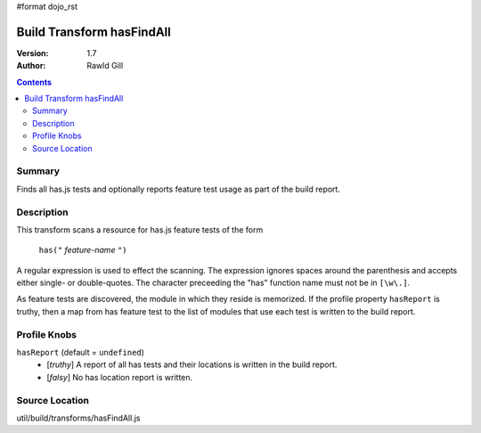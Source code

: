 #format dojo_rst

Build Transform hasFindAll
==========================

:Version: 1.7
:Author: Rawld Gill

.. contents::
   :depth: 2

=======
Summary
=======

Finds all has.js tests and optionally reports feature test usage as part of the build report.

===========
Description
===========

This transform scans a resource for has.js feature tests of the form

  ``has("`` *feature-name* ``")``

A regular expression is used to effect the scanning. The expression ignores spaces around the parenthesis and accepts
either single- or double-quotes. The character preceeding the "has" function name must not be in ``[\w\.]``.

As feature tests are discovered, the module in which they reside is memorized. If the profile property ``hasReport`` is
truthy, then a map from has feature test to the list of modules that use each test is written to the build report.

=============
Profile Knobs
=============

``hasReport`` (default = ``undefined``)
  * [*truthy*] A report of all has tests and their locations is written in the build report.

  * [*falsy*] No has location report is written.

===============
Source Location
===============

util/build/transforms/hasFindAll.js
